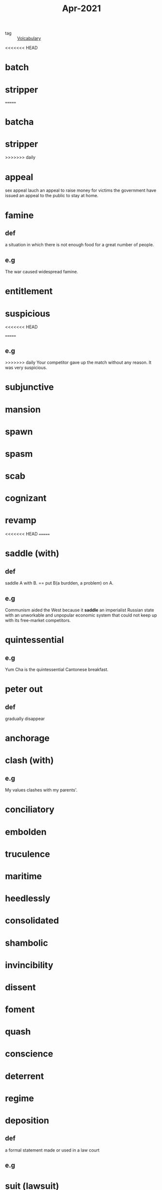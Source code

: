 #+title: Apr-2021
#+ROAM_TAGS: Volcabulary

- tag :: [[file:20201027222847-volcabulary.org][Volcabulary]] 

<<<<<<< HEAD
* batch
* stripper
=======
* batcha

* stripper

>>>>>>> daily
* appeal
  sex appeal
  lauch an appeal to raise money for victims
  the government have issued an appeal to the public to stay at home.
* famine
** def
   a situation in which there is not enough food for a great number of people.
** e.g
    The war caused widespread famine.

* entitlement

* suspicious
<<<<<<< HEAD

=======
** e.g  
>>>>>>> daily
  Your competitor gave up the match without any reason. It was very suspicious.

* subjunctive

* mansion

* spawn

* spasm

* scab

* cognizant

* revamp

<<<<<<< HEAD
=======
* saddle (with)
** def
  saddle A with B. == put B(a burdden, a problem) on A.
** e.g  
  Communism aided the West because it *saddle* an imperialist Russian state with an unworkable and unpopular economic system that could not keep up with its free-market competitors.

* quintessential
** e.g  
  Yum Cha is the quintessential Cantonese breakfast.

* peter out
** def
  gradually disappear

* anchorage

* clash (with)
** e.g
  My values clashes with my parents'.

* conciliatory

* embolden

* truculence

* maritime

* heedlessly

* consolidated

* shambolic

* invincibility

* dissent

* foment

* quash

* conscience

* deterrent

* regime

* deposition

** def
   a formal statement made or used in a law court

** e.g
   
* suit (lawsuit)
>>>>>>> daily
